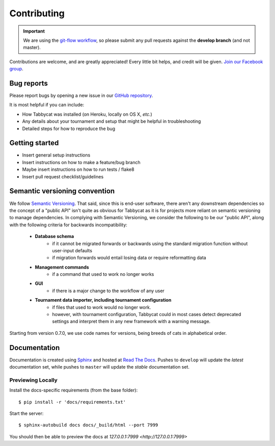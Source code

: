 ============
Contributing
============

.. important:: We are using the `git-flow workflow <http://danielkummer.github.io/git-flow-cheatsheet/>`_, so please submit any pull requests against the **develop branch** (and not master).

Contributions are welcome, and are greatly appreciated! Every little bit helps, and credit will be given. `Join our Facebook group <https://www.facebook.com/groups/tabbycat.debate/>`_.

Bug reports
===========

Please report bugs by opening a new issue in our `GitHub repository <https://github.com/czlee/tabbycat/issues>`_.

It is most helpful if you can include:

- How Tabbycat was installed (on Heroku, locally on OS X, `etc.`)
- Any details about your tournament and setup that might be helpful in troubleshooting
- Detailed steps for how to reproduce the bug

Getting started
===============

- Insert general setup instructions
- Insert instructions on how to make a feature/bug branch
- Maybe insert instructions on how to run tests / flake8
- Insert pull request checklist/guidelines

Semantic versioning convention
==============================

We follow `Semantic Versioning <http://semver.org/>`_. That said, since this is end-user software, there aren't any downstream dependencies so the concept of a "public API" isn't quite as obvious for Tabbycat as it is for projects more reliant on semantic versioning to manage dependencies. In complying with Semantic Versioning, we consider the following to be our "public API", along with the following criteria for backwards incompatibility:

 - **Database schema**
    - if it cannot be migrated forwards or backwards using the standard migration function without user-input defaults
    - if migration forwards would entail losing data or require reformatting data
 - **Management commands**
    - if a command that used to work no longer works
 - **GUI**
    - if there is a major change to the workflow of any user
 - **Tournament data importer, including tournament configuration**
    - if files that used to work would no longer work.
    - however, with tournament configuration, Tabbycat could in most cases detect deprecated settings and interpret them in any new framework with a warning message.

Starting from version 0.7.0, we use code names for versions, being breeds of cats in alphabetical order.

Documentation
=============

Documentation is created using `Sphinx <http://sphinx-doc.org/>`_ and hosted at `Read The Docs <https://readthedocs.org>`_. Pushes to ``develop`` will update the *latest* documentation set, while pushes to ``master`` will update the *stable* documentation set.

Previewing Locally
------------------

Install the docs-specific requirements (from the base folder)::

    $ pip install -r 'docs/requirements.txt'

Start the server::

    $ sphinx-autobuild docs docs/_build/html --port 7999

You should then be able to preview the docs at `127.0.0.1:7999 <http://127.0.0.1:7999>`
